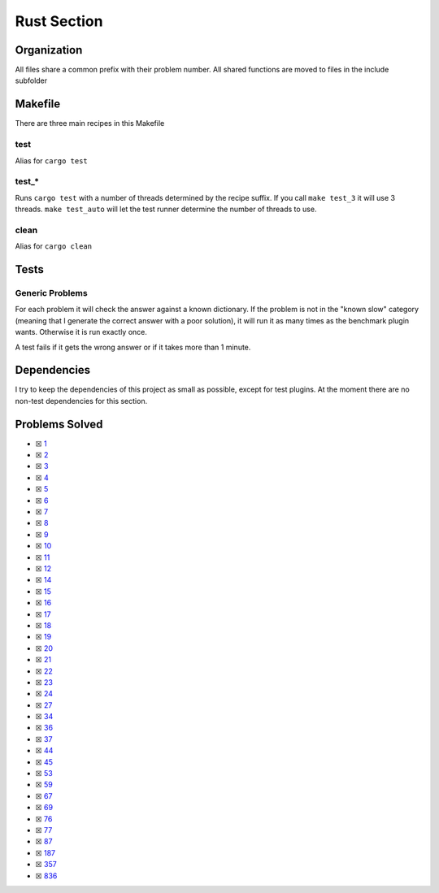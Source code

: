Rust Section
============

.. |Rust Check| image:: https://github.com/LivInTheLookingGlass/Euler/actions/workflows/rust.yml/badge.svg
   :target: https://github.com/LivInTheLookingGlass/Euler/actions/workflows/rust.yml

|Rust Check|

Organization
------------

All files share a common prefix with their problem number. All shared
functions are moved to files in the include subfolder

Makefile
--------

There are three main recipes in this Makefile

test
~~~~

Alias for ``cargo test``

test\_\*
~~~~~~~~

Runs ``cargo test`` with a number of threads determined by the recipe suffix. If you call
``make test_3`` it will use 3 threads. ``make test_auto`` will let the test runner determine
the number of threads to use.

clean
~~~~~

Alias for ``cargo clean``

Tests
-----

Generic Problems
~~~~~~~~~~~~~~~~

For each problem it will check the answer against a known dictionary. If
the problem is not in the "known slow" category (meaning that I generate
the correct answer with a poor solution), it will run it as many times
as the benchmark plugin wants. Otherwise it is run exactly once.

A test fails if it gets the wrong answer or if it takes more than 1
minute.

Dependencies
------------

I try to keep the dependencies of this project as small as possible,
except for test plugins. At the moment there are no non-test
dependencies for this section.

Problems Solved
---------------

-  ☒ `1 <./src/p0001.rs>`__
-  ☒ `2 <./src/p0002.rs>`__
-  ☒ `3 <./src/p0003.rs>`__
-  ☒ `4 <./src/p0004.rs>`__
-  ☒ `5 <./src/p0005.rs>`__
-  ☒ `6 <./src/p0006.rs>`__
-  ☒ `7 <./src/p0007.rs>`__
-  ☒ `8 <./src/p0008.rs>`__
-  ☒ `9 <./src/p0009.rs>`__
-  ☒ `10 <./src/p0010.rs>`__
-  ☒ `11 <./src/p0011.rs>`__
-  ☒ `12 <./src/p0012.rs>`__
-  ☒ `14 <./src/p0014.rs>`__
-  ☒ `15 <./src/p0015.rs>`__
-  ☒ `16 <./src/p0016.rs>`__
-  ☒ `17 <./src/p0017.rs>`__
-  ☒ `18 <./src/p0018.rs>`__
-  ☒ `19 <./src/p0019.rs>`__
-  ☒ `20 <./src/p0020.rs>`__
-  ☒ `21 <./src/p0021.rs>`__
-  ☒ `22 <./src/p0022.rs>`__
-  ☒ `23 <./src/p0023.rs>`__
-  ☒ `24 <./src/p0024.rs>`__
-  ☒ `27 <./src/p0027.rs>`__
-  ☒ `34 <./src/p0034.rs>`__
-  ☒ `36 <./src/p0036.rs>`__
-  ☒ `37 <./src/p0037.rs>`__
-  ☒ `44 <./src/p0044.rs>`__
-  ☒ `45 <./src/p0045.rs>`__
-  ☒ `53 <./src/p0053.rs>`__
-  ☒ `59 <./src/p0059.rs>`__
-  ☒ `67 <./src/p0067.rs>`__
-  ☒ `69 <./src/p0069.rs>`__
-  ☒ `76 <./src/p0076.rs>`__
-  ☒ `77 <./src/p0077.rs>`__
-  ☒ `87 <./src/p0087.rs>`__
-  ☒ `187 <./src/p0187.rs>`__
-  ☒ `357 <./src/p0357.rs>`__
-  ☒ `836 <./src/p0836.rs>`__

